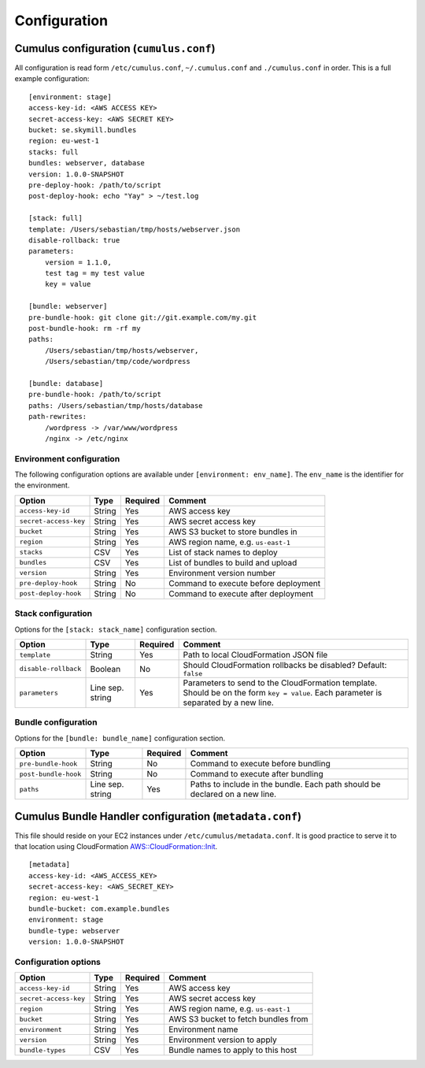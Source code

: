 Configuration
=============


Cumulus configuration (``cumulus.conf``)
----------------------------------------

All configuration is read form ``/etc/cumulus.conf``, ``~/.cumulus.conf`` and ``./cumulus.conf`` in order. This is a full example configuration:
::

    [environment: stage]
    access-key-id: <AWS ACCESS KEY>
    secret-access-key: <AWS SECRET KEY>
    bucket: se.skymill.bundles
    region: eu-west-1
    stacks: full
    bundles: webserver, database
    version: 1.0.0-SNAPSHOT
    pre-deploy-hook: /path/to/script
    post-deploy-hook: echo "Yay" > ~/test.log

    [stack: full]
    template: /Users/sebastian/tmp/hosts/webserver.json
    disable-rollback: true
    parameters:
        version = 1.1.0,
        test tag = my test value
        key = value

    [bundle: webserver]
    pre-bundle-hook: git clone git://git.example.com/my.git
    post-bundle-hook: rm -rf my
    paths:
        /Users/sebastian/tmp/hosts/webserver,
        /Users/sebastian/tmp/code/wordpress

    [bundle: database]
    pre-bundle-hook: /path/to/script
    paths: /Users/sebastian/tmp/hosts/database
    path-rewrites:
        /wordpress -> /var/www/wordpress
        /nginx -> /etc/nginx


Environment configuration
^^^^^^^^^^^^^^^^^^^^^^^^^

The following configuration options are available under ``[environment: env_name]``. The ``env_name`` is the identifier for the environment.

======================= ================== ======== ==========================================
Option                  Type               Required Comment
======================= ================== ======== ==========================================
``access-key-id``       String             Yes      AWS access key
``secret-access-key``   String             Yes      AWS secret access key
``bucket``              String             Yes      AWS S3 bucket to store bundles in
``region``              String             Yes      AWS region name, e.g. ``us-east-1``
``stacks``              CSV                Yes      List of stack names to deploy
``bundles``             CSV                Yes      List of bundles to build and upload
``version``             String             Yes      Environment version number
``pre-deploy-hook``     String             No       Command to execute before deployment
``post-deploy-hook``    String             No       Command to execute after deployment
======================= ================== ======== ==========================================


Stack configuration
^^^^^^^^^^^^^^^^^^^

Options for the ``[stack: stack_name]`` configuration section.

======================= ================== ======== ==========================================
Option                  Type               Required Comment
======================= ================== ======== ==========================================
``template``            String             Yes      Path to local CloudFormation JSON file
``disable-rollback``    Boolean            No       Should CloudFormation rollbacks be disabled? Default: ``false``
``parameters``          Line sep. string   Yes      Parameters to send to the CloudFormation template. Should be on the form ``key = value``. Each parameter is separated by a new line.
======================= ================== ======== ==========================================


Bundle configuration
^^^^^^^^^^^^^^^^^^^^

Options for the ``[bundle: bundle_name]`` configuration section.

======================= ================== ======== ==========================================
Option                  Type               Required Comment
======================= ================== ======== ==========================================
``pre-bundle-hook``     String             No       Command to execute before bundling
``post-bundle-hook``    String             No       Command to execute after bundling
``paths``               Line sep. string   Yes      Paths to include in the bundle. Each path should be declared on a new line.
======================= ================== ======== ==========================================


Cumulus Bundle Handler configuration (``metadata.conf``)
--------------------------------------------------------
This file should reside on your EC2 instances under ``/etc/cumulus/metadata.conf``. It is good practice to serve it to that location using CloudFormation `AWS::CloudFormation::Init <http://docs.aws.amazon.com/AWSCloudFormation/latest/UserGuide/aws-resource-init.html#aws-resource-init-files>`_.
::

    [metadata]
    access-key-id: <AWS_ACCESS_KEY>
    secret-access-key: <AWS_SECRET_KEY>
    region: eu-west-1
    bundle-bucket: com.example.bundles
    environment: stage
    bundle-type: webserver
    version: 1.0.0-SNAPSHOT


Configuration options
^^^^^^^^^^^^^^^^^^^^^

======================= ================== ======== ==========================================
Option                  Type               Required Comment
======================= ================== ======== ==========================================
``access-key-id``       String             Yes      AWS access key
``secret-access-key``   String             Yes      AWS secret access key
``region``              String             Yes      AWS region name, e.g. ``us-east-1``
``bucket``              String             Yes      AWS S3 bucket to fetch bundles from
``environment``         String             Yes      Environment name
``version``             String             Yes      Environment version to apply
``bundle-types``        CSV                Yes      Bundle names to apply to this host
======================= ================== ======== ==========================================
